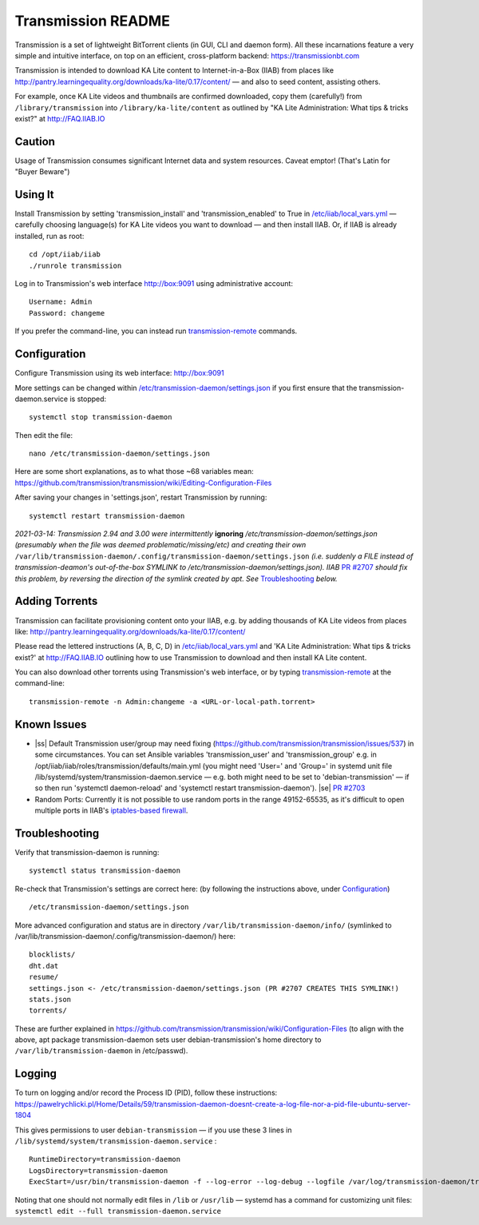 .. |ss| raw:: html

   <strike>

.. |se| raw:: html

   </strike>

.. |nbsp| unicode:: 0xA0
   :trim:

===================
Transmission README
===================

Transmission is a set of lightweight BitTorrent clients (in GUI, CLI and daemon form).  All these incarnations feature a very simple and intuitive interface, on top on an efficient, cross-platform backend: https://transmissionbt.com

Transmission is intended to download KA Lite content to Internet-in-a-Box (IIAB) from places like http://pantry.learningequality.org/downloads/ka-lite/0.17/content/ — and also to seed content, assisting others.

For example, once KA Lite videos and thumbnails are confirmed downloaded, copy them (carefully!) from ``/library/transmission`` into ``/library/ka-lite/content`` as outlined by "KA Lite Administration: What tips & tricks exist?" at http://FAQ.IIAB.IO

Caution
-------

Usage of Transmission consumes significant Internet data and system resources.
Caveat emptor!  (That's Latin for "Buyer Beware")

Using It
--------

Install Transmission by setting 'transmission_install' and 'transmission_enabled' to True in `/etc/iiab/local_vars.yml <http://wiki.laptop.org/go/IIAB/local_vars.yml>`_ — carefully choosing language(s) for KA Lite videos you want to download — and then install IIAB.  Or, if IIAB is already installed, run as root::

  cd /opt/iiab/iiab
  ./runrole transmission
  
Log in to Transmission's web interface http://box:9091 using administrative account::

  Username: Admin
  Password: changeme

If you prefer the command-line, you can instead run `transmission-remote <https://linux.die.net/man/1/transmission-remote>`_ commands.

Configuration
-------------

Configure Transmission using its web interface: http://box:9091

More settings can be changed within `/etc/transmission-daemon/settings.json <https://github.com/holta/iiab/blob/transmission-settings/roles/transmission/templates/settings.json.j2>`_ if you first ensure that the transmission-daemon.service is stopped::

  systemctl stop transmission-daemon

Then edit the file::

  nano /etc/transmission-daemon/settings.json

Here are some short explanations, as to what those ~68 variables mean: https://github.com/transmission/transmission/wiki/Editing-Configuration-Files

After saving your changes in 'settings.json', restart Transmission by running::

  systemctl restart transmission-daemon

*2021-03-14: Transmission 2.94 and 3.00 were intermittently* **ignoring** */etc/transmission-daemon/settings.json (presumably when the file was deemed problematic/missing/etc) and creating their own* ``/var/lib/transmission-daemon/.config/transmission-daemon/settings.json`` *(i.e. suddenly a FILE instead of transmission-deamon's out-of-the-box SYMLINK to /etc/transmission-daemon/settings.json).  IIAB* `PR #2707 <https://github.com/iiab/iiab/pull/2707>`_ *should fix this problem, by reversing the direction of the symlink created by apt.  See* `Troubleshooting <./README.rst#Troubleshooting>`_ *below.*

Adding Torrents
---------------

Transmission can facilitate provisioning content onto your IIAB, e.g. by adding thousands of KA Lite videos from places like: http://pantry.learningequality.org/downloads/ka-lite/0.17/content/

Please read the lettered instructions (A, B, C, D) in `/etc/iiab/local_vars.yml <http://wiki.laptop.org/go/IIAB/local_vars.yml>`_ and 'KA Lite Administration: What tips & tricks exist?' at http://FAQ.IIAB.IO outlining how to use Transmission to download and then install KA Lite content.

You can also download other torrents using Transmission's web interface, or by typing `transmission-remote <https://linux.die.net/man/1/transmission-remote>`_ at the command-line::

  transmission-remote -n Admin:changeme -a <URL-or-local-path.torrent>

Known Issues
------------

* |ss| Default Transmission user/group may need fixing (https://github.com/transmission/transmission/issues/537) in some circumstances.  You can set Ansible variables 'transmission_user' and 'transmission_group' e.g. in /opt/iiab/iiab/roles/transmission/defaults/main.yml (you might need 'User=' and 'Group=' in systemd unit file /lib/systemd/system/transmission-daemon.service — e.g. both might need to be set to 'debian-transmission' — if so then run 'systemctl daemon-reload' and 'systemctl restart transmission-daemon'). |se| |nbsp| `PR #2703 <https://github.com/iiab/iiab/pull/2703>`_

* Random Ports: Currently it is not possible to use random ports in the range 49152-65535, as it's difficult to open multiple ports in IIAB's `iptables-based firewall <https://github.com/iiab/iiab/wiki/IIAB-Networking#firewall-iptables>`_.

Troubleshooting
---------------

Verify that transmission-daemon is running::

  systemctl status transmission-daemon

Re-check that Transmission's settings are correct here: (by following the instructions above, under `Configuration <./README.rst#Configuration>`_)

::

  /etc/transmission-daemon/settings.json

More advanced configuration and status are in directory ``/var/lib/transmission-daemon/info/`` (symlinked to /var/lib/transmission-daemon/.config/transmission-daemon/) here::

  blocklists/
  dht.dat
  resume/
  settings.json <- /etc/transmission-daemon/settings.json (PR #2707 CREATES THIS SYMLINK!)
  stats.json
  torrents/

These are further explained in https://github.com/transmission/transmission/wiki/Configuration-Files (to align with the above, apt package transmission-daemon sets user debian-transmission's home directory to ``/var/lib/transmission-daemon`` in /etc/passwd).

Logging
-------

To turn on logging and/or record the Process ID (PID), follow these instructions: https://pawelrychlicki.pl/Home/Details/59/transmission-daemon-doesnt-create-a-log-file-nor-a-pid-file-ubuntu-server-1804

This gives permissions to user ``debian-transmission`` — if you use these 3 lines in ``/lib/systemd/system/transmission-daemon.service`` :

::

  RuntimeDirectory=transmission-daemon
  LogsDirectory=transmission-daemon
  ExecStart=/usr/bin/transmission-daemon -f --log-error --log-debug --logfile /var/log/transmission-daemon/transmission.log --pid-file /run/transmission-daemon/transmission.pid

Noting that one should not normally edit files in ``/lib`` or ``/usr/lib`` — systemd has a command for customizing unit files: ``systemctl edit --full transmission-daemon.service``
